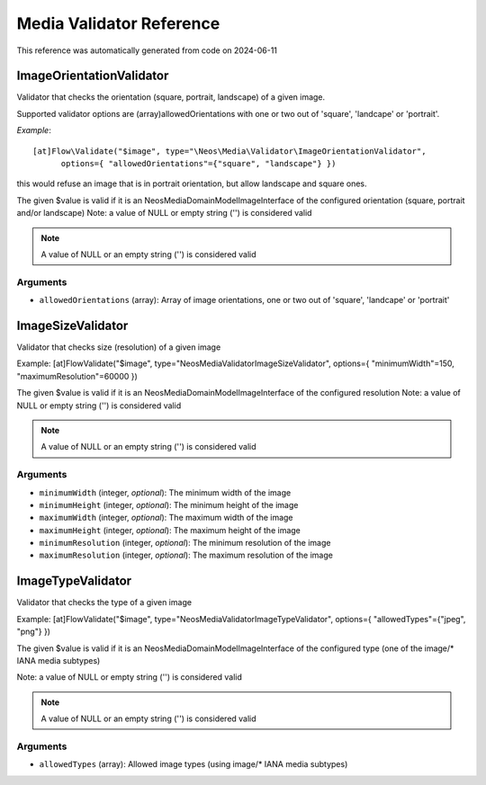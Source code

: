 .. _`Media Validator Reference`:

Media Validator Reference
=========================

This reference was automatically generated from code on 2024-06-11


.. _`Media Validator Reference: ImageOrientationValidator`:

ImageOrientationValidator
-------------------------

Validator that checks the orientation (square, portrait, landscape) of a given image.

Supported validator options are (array)allowedOrientations with one or two out of 'square', 'landcape' or 'portrait'.

*Example*::

  [at]Flow\Validate("$image", type="\Neos\Media\Validator\ImageOrientationValidator",
        options={ "allowedOrientations"={"square", "landscape"} })

this would refuse an image that is in portrait orientation, but allow landscape and square ones.

The given $value is valid if it is an \Neos\Media\Domain\Model\ImageInterface of the
configured orientation (square, portrait and/or landscape)
Note: a value of NULL or empty string ('') is considered valid

.. note:: A value of NULL or an empty string ('') is considered valid



Arguments
*********

* ``allowedOrientations`` (array): Array of image orientations, one or two out of 'square', 'landcape' or 'portrait'




.. _`Media Validator Reference: ImageSizeValidator`:

ImageSizeValidator
------------------

Validator that checks size (resolution) of a given image

Example:
[at]Flow\Validate("$image", type="\Neos\Media\Validator\ImageSizeValidator", options={ "minimumWidth"=150, "maximumResolution"=60000 })

The given $value is valid if it is an \Neos\Media\Domain\Model\ImageInterface of the configured resolution
Note: a value of NULL or empty string ('') is considered valid

.. note:: A value of NULL or an empty string ('') is considered valid



Arguments
*********

* ``minimumWidth`` (integer, *optional*): The minimum width of the image

* ``minimumHeight`` (integer, *optional*): The minimum height of the image

* ``maximumWidth`` (integer, *optional*): The maximum width of the image

* ``maximumHeight`` (integer, *optional*): The maximum height of the image

* ``minimumResolution`` (integer, *optional*): The minimum resolution of the image

* ``maximumResolution`` (integer, *optional*): The maximum resolution of the image




.. _`Media Validator Reference: ImageTypeValidator`:

ImageTypeValidator
------------------

Validator that checks the type of a given image

Example:
[at]Flow\Validate("$image", type="\Neos\Media\Validator\ImageTypeValidator", options={ "allowedTypes"={"jpeg", "png"} })

The given $value is valid if it is an \Neos\Media\Domain\Model\ImageInterface of the
configured type (one of the image/* IANA media subtypes)

Note: a value of NULL or empty string ('') is considered valid

.. note:: A value of NULL or an empty string ('') is considered valid



Arguments
*********

* ``allowedTypes`` (array): Allowed image types (using image/* IANA media subtypes)



